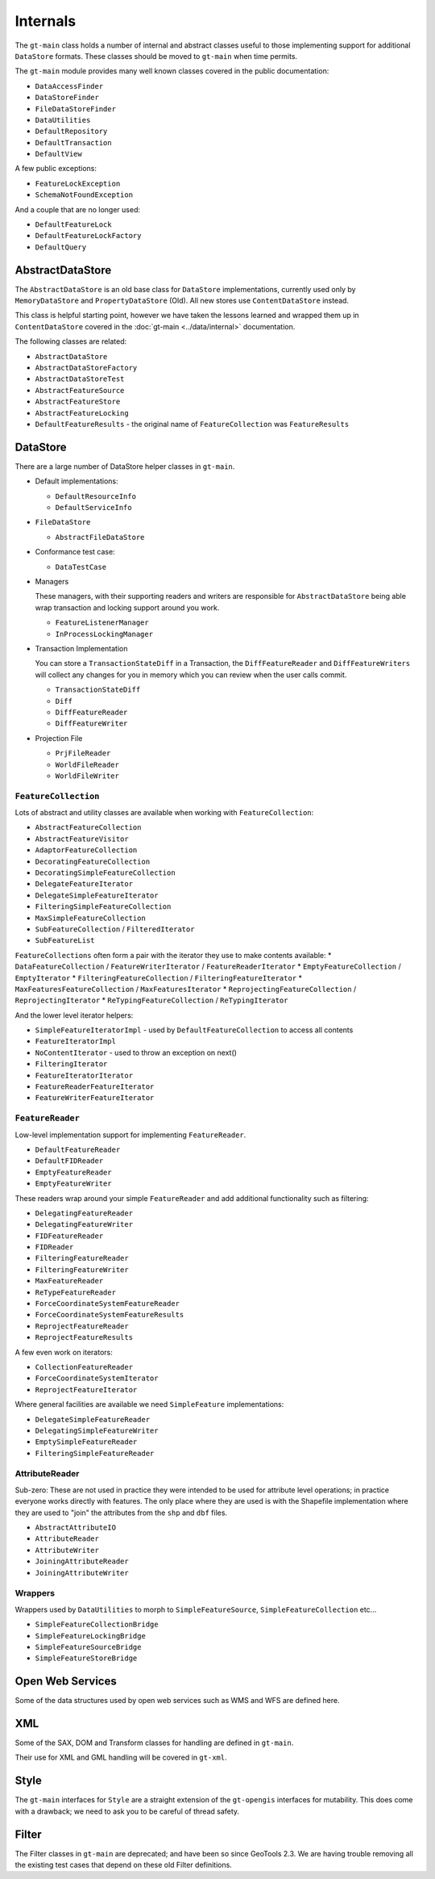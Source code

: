 Internals
---------

The ``gt-main`` class holds a number of internal and abstract classes useful to those implementing support for additional ``DataStore`` formats.
These classes should be moved to ``gt-main`` when time permits.

The ``gt-main`` module provides many well known classes covered in the public documentation:

* ``DataAccessFinder``
* ``DataStoreFinder``
* ``FileDataStoreFinder``
* ``DataUtilities``
* ``DefaultRepository``
* ``DefaultTransaction``
* ``DefaultView``

A few public exceptions:

* ``FeatureLockException``
* ``SchemaNotFoundException``

And a couple that are no longer used:

* ``DefaultFeatureLock``
* ``DefaultFeatureLockFactory``
* ``DefaultQuery``

AbstractDataStore
^^^^^^^^^^^^^^^^^

The ``AbstractDataStore`` is an old base class for ``DataStore`` implementations, currently used only by ``MemoryDataStore`` and ``PropertyDataStore`` (Old). All new stores use ``ContentDataStore`` instead.

.. image:: /images/AbstractDataStore.PNG

This class is helpful starting point, however we have taken the lessons learned and wrapped them up in ``ContentDataStore`` covered in the :doc:`gt-main <../data/internal>` documentation.

The following classes are related:

* ``AbstractDataStore``
* ``AbstractDataStoreFactory``
* ``AbstractDataStoreTest``
* ``AbstractFeatureSource``
* ``AbstractFeatureStore``
* ``AbstractFeatureLocking``
* ``DefaultFeatureResults`` - the original name of ``FeatureCollection`` was ``FeatureResults``
  
DataStore
^^^^^^^^^

There are a large number of DataStore helper classes in ``gt-main``.

* Default implementations:
  
  * ``DefaultResourceInfo``
  * ``DefaultServiceInfo``

* ``FileDataStore``
  
  * ``AbstractFileDataStore``

* Conformance test case:
  
  * ``DataTestCase``

* Managers
  
  These managers, with their supporting readers and writers are responsible for ``AbstractDataStore`` being able
  wrap transaction and locking support around you work.
  
  * ``FeatureListenerManager``
  * ``InProcessLockingManager``

* Transaction Implementation
  
  You can store a ``TransactionStateDiff`` in a Transaction, the ``DiffFeatureReader`` and ``DiffFeatureWriters`` will collect any changes for you
  in memory which you can review when the user calls commit.

  * ``TransactionStateDiff``
  * ``Diff``
  * ``DiffFeatureReader``
  * ``DiffFeatureWriter``

* Projection File
  
  * ``PrjFileReader``
  * ``WorldFileReader``
  * ``WorldFileWriter``

``FeatureCollection``
'''''''''''''''''''''

Lots of abstract and utility classes are available when working with ``FeatureCollection``:

* ``AbstractFeatureCollection``
* ``AbstractFeatureVisitor``
* ``AdaptorFeatureCollection``
* ``DecoratingFeatureCollection``
* ``DecoratingSimpleFeatureCollection``
* ``DelegateFeatureIterator``
* ``DelegateSimpleFeatureIterator``
* ``FilteringSimpleFeatureCollection``
* ``MaxSimpleFeatureCollection``
* ``SubFeatureCollection`` / ``FilteredIterator``
* ``SubFeatureList``

``FeatureCollections`` often form a pair with the iterator they use to make contents available:
* ``DataFeatureCollection`` / ``FeatureWriterIterator`` / ``FeatureReaderIterator``
* ``EmptyFeatureCollection`` / ``EmptyIterator``
* ``FilteringFeatureCollection`` / ``FilteringFeatureIterator``
* ``MaxFeaturesFeatureCollection`` / ``MaxFeaturesIterator``
* ``ReprojectingFeatureCollection`` / ``ReprojectingIterator``
* ``ReTypingFeatureCollection`` / ``ReTypingIterator``

And the lower level iterator helpers:

* ``SimpleFeatureIteratorImpl`` - used by ``DefaultFeatureCollection`` to access all contents
* ``FeatureIteratorImpl``
* ``NoContentIterator`` - used to throw an exception on next()
* ``FilteringIterator``
* ``FeatureIteratorIterator``
* ``FeatureReaderFeatureIterator``
* ``FeatureWriterFeatureIterator``

``FeatureReader``
''''''''''''''''''

Low-level implementation support for implementing ``FeatureReader``.

* ``DefaultFeatureReader``
* ``DefaultFIDReader``
* ``EmptyFeatureReader``
* ``EmptyFeatureWriter``

These readers wrap around your simple ``FeatureReader`` and add additional functionality such as filtering:

* ``DelegatingFeatureReader``
* ``DelegatingFeatureWriter``
* ``FIDFeatureReader``
* ``FIDReader``
* ``FilteringFeatureReader``
* ``FilteringFeatureWriter``
* ``MaxFeatureReader``
* ``ReTypeFeatureReader``
* ``ForceCoordinateSystemFeatureReader``
* ``ForceCoordinateSystemFeatureResults``
* ``ReprojectFeatureReader``
* ``ReprojectFeatureResults``

A few even work on iterators:

* ``CollectionFeatureReader``
* ``ForceCoordinateSystemIterator``
* ``ReprojectFeatureIterator``

Where general facilities are available we need ``SimpleFeature`` implementations:

* ``DelegateSimpleFeatureReader``
* ``DelegatingSimpleFeatureWriter``
* ``EmptySimpleFeatureReader``
* ``FilteringSimpleFeatureReader``

AttributeReader
'''''''''''''''

Sub-zero: These are not used in practice they were intended to be used for attribute level operations; in practice everyone works
directly with features. The only place where they are used is with the Shapefile implementation where they are used to "join" the attributes
from the ``shp`` and ``dbf`` files.

* ``AbstractAttributeIO``
* ``AttributeReader``
* ``AttributeWriter``
* ``JoiningAttributeReader``
* ``JoiningAttributeWriter``

Wrappers
''''''''

Wrappers used by ``DataUtilities`` to morph to ``SimpleFeatureSource``, ``SimpleFeatureCollection`` etc...

* ``SimpleFeatureCollectionBridge``
* ``SimpleFeatureLockingBridge``
* ``SimpleFeatureSourceBridge``
* ``SimpleFeatureStoreBridge``

Open Web Services
^^^^^^^^^^^^^^^^^

Some of the data structures used by open web services such as WMS and WFS are defined here.

XML
^^^

Some of the SAX, DOM and Transform classes for handling are defined in ``gt-main``.

Their use for XML and GML handling will be covered in ``gt-xml``.

Style
^^^^^

The ``gt-main`` interfaces for ``Style`` are a straight extension of the ``gt-opengis`` interfaces for mutability. This does come with a drawback; we need to ask you to be careful of thread safety.

Filter
^^^^^^

The Filter classes in ``gt-main`` are deprecated; and have been so since GeoTools 2.3. We are having trouble removing all the existing test cases that depend on these old Filter definitions.
